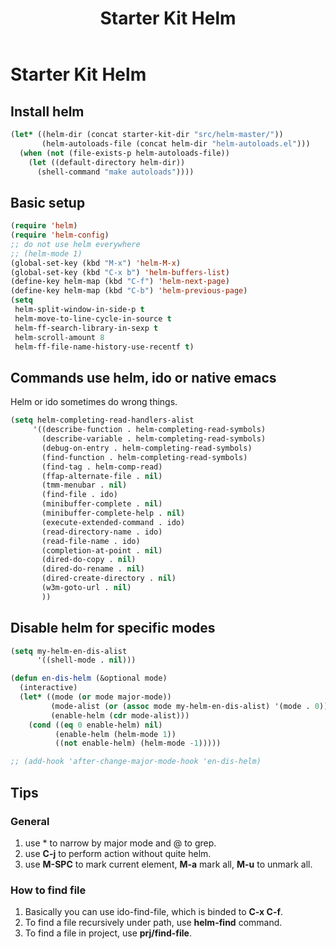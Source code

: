 #+TITLE: Starter Kit Helm
#+OPTIONS: toc:nil num:nil ^:nil

* Starter Kit Helm
  
** Install helm

#+BEGIN_SRC emacs-lisp
(let* ((helm-dir (concat starter-kit-dir "src/helm-master/"))
       (helm-autoloads-file (concat helm-dir "helm-autoloads.el")))
  (when (not (file-exists-p helm-autoloads-file))
    (let ((default-directory helm-dir))
      (shell-command "make autoloads"))))
#+END_SRC

** Basic setup

#+begin_src emacs-lisp
(require 'helm)
(require 'helm-config)
;; do not use helm everywhere
;; (helm-mode 1)
(global-set-key (kbd "M-x") 'helm-M-x)
(global-set-key (kbd "C-x b") 'helm-buffers-list)
(define-key helm-map (kbd "C-f") 'helm-next-page)
(define-key helm-map (kbd "C-b") 'helm-previous-page)
(setq
 helm-split-window-in-side-p t
 helm-move-to-line-cycle-in-source t
 helm-ff-search-library-in-sexp t
 helm-scroll-amount 8
 helm-ff-file-name-history-use-recentf t)
#+end_src
   
** Commands use helm, ido or native emacs
   
Helm or ido sometimes do wrong things.
#+BEGIN_SRC emacs-lisp 
(setq helm-completing-read-handlers-alist
     '((describe-function . helm-completing-read-symbols)
       (describe-variable . helm-completing-read-symbols)
       (debug-on-entry . helm-completing-read-symbols)
       (find-function . helm-completing-read-symbols)
       (find-tag . helm-comp-read)
       (ffap-alternate-file . nil)
       (tmm-menubar . nil)
       (find-file . ido)
       (minibuffer-complete . nil)
       (minibuffer-complete-help . nil)
       (execute-extended-command . ido)
       (read-directory-name . ido)
       (read-file-name . ido)
       (completion-at-point . nil)
       (dired-do-copy . nil)
       (dired-do-rename . nil)
       (dired-create-directory . nil)
       (w3m-goto-url . nil)
       ))
#+END_SRC

** Disable helm for specific modes

#+BEGIN_SRC emacs-lisp 
(setq my-helm-en-dis-alist
      '((shell-mode . nil)))

(defun en-dis-helm (&optional mode)
  (interactive)
  (let* ((mode (or mode major-mode))
         (mode-alist (or (assoc mode my-helm-en-dis-alist) '(mode . 0)))
         (enable-helm (cdr mode-alist)))
    (cond ((eq 0 enable-helm) nil)
          (enable-helm (helm-mode 1))
          ((not enable-helm) (helm-mode -1)))))

;; (add-hook 'after-change-major-mode-hook 'en-dis-helm)
#+END_SRC

** Tips
*** General
1. use * to narrow by major mode and @ to grep.
2. use *C-j* to perform action without quite helm.
3. use *M-SPC* to mark current element, *M-a* mark all, *M-u* to unmark all.
*** How to find file
1. Basically you can use ido-find-file, which is binded to *C-x C-f*.
2. To find a file recursively under path, use *helm-find* command.
3. To find a file in project, use *prj/find-file*.
